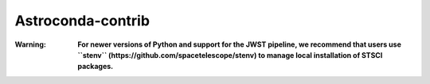 Astroconda-contrib
##########

:Warning:
    **For newer versions of Python and support for the JWST pipeline, we recommend that users use ``stenv`` (https://github.com/spacetelescope/stenv) to manage local installation of STSCI packages.**
